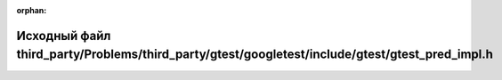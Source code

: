 .. meta::cb822c4700077e7945fe6802f9571604a2bbc751221f02fd7fdf46d22a189463e5c19e08d95427aeca5b0cae3ab12fdd9f05436f2aee74ebbda52ac63c86d106

:orphan:

.. title:: Globalizer: Исходный файл third_party/Problems/third_party/gtest/googletest/include/gtest/gtest_pred_impl.h

Исходный файл third\_party/Problems/third\_party/gtest/googletest/include/gtest/gtest\_pred\_impl.h
===================================================================================================

.. container:: doxygen-content

   
   .. raw:: html
     :file: _problems_2third__party_2gtest_2googletest_2include_2gtest_2gtest__pred__impl_8h_source.html
